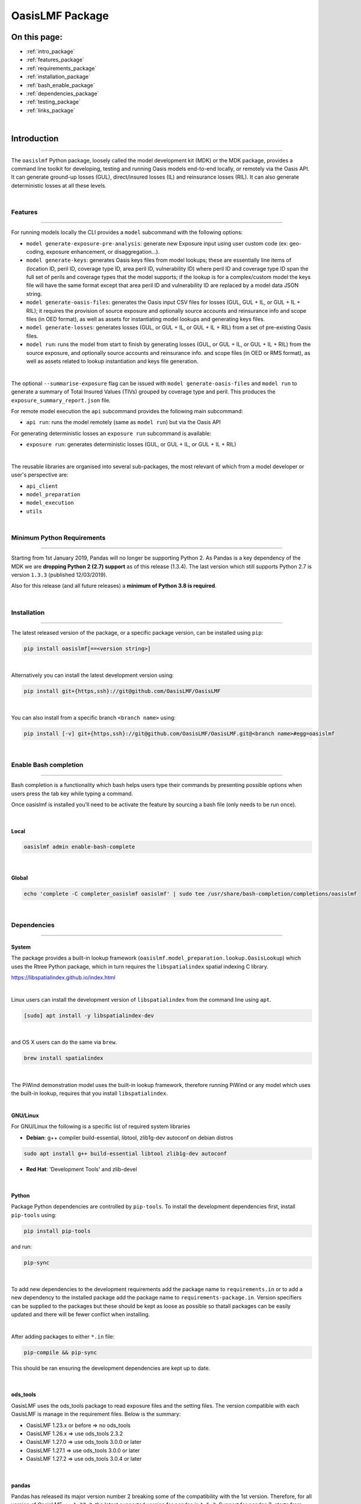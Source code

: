 OasisLMF Package
================

On this page:
-------------

* :ref:`intro_package`
* :ref:`features_package`
* :ref:`requirements_package`
* :ref:`installation_package`
* :ref:`bash_enable_package`
* :ref:`dependencies_package`
* :ref:`testing_package`
* :ref:`links_package`

|

.. _intro_package:

Introduction
------------

----

The ``oasislmf`` Python package, loosely called the model development kit (MDK) or the MDK package, provides a command line 
toolkit for developing, testing and running Oasis models end-to-end locally, or remotely via the Oasis API. It can generate 
ground-up losses (GUL), direct/insured losses (IL) and reinsurance losses (RIL). It can also generate deterministic losses 
at all these levels.

|

.. _features_package:

Features
********

----

For running models locally the CLI provides a ``model`` subcommand with the following options:

* ``model generate-exposure-pre-analysis``: generate new Exposure input using user custom code (ex: geo-coding, exposure 
  enhancement, or disaggregation...).
* ``model generate-keys``: generates Oasis keys files from model lookups; these are essentially line items of (location ID, 
  peril ID, coverage type ID, area peril ID, vulnerability ID) where peril ID and coverage type ID span the full set of 
  perils and coverage types that the model supports; if the lookup is for a complex/custom model the keys file will have 
  the same format except that area peril ID and vulnerability ID are replaced by a model data JSON string.
* ``model generate-oasis-files``: generates the Oasis input CSV files for losses (GUL, GUL + IL, or GUL + IL + RIL); it 
  requires the provision of source exposure and optionally source accounts and reinsurance info and scope files (in OED 
  format), as well as assets for instantiating model lookups and generating keys files.
* ``model generate-losses``: generates losses (GUL, or GUL + IL, or GUL + IL + RIL) from a set of pre-existing Oasis files.
* ``model run``: runs the model from start to finish by generating losses (GUL, or GUL + IL, or GUL + IL + RIL) from the 
  source exposure, and optionally source accounts and reinsurance info. and scope files (in OED or RMS format), as well as 
  assets related to lookup instantiation and keys file generation.

|

The optional ``--summarise-exposure`` flag can be issued with ``model generate-oasis-files`` and ``model run`` to generate 
a summary of Total Insured Values (TIVs) grouped by coverage type and peril. This produces the 
``exposure_summary_report.json`` file.

For remote model execution the ``api`` subcommand provides the following main subcommand:

* ``api run``: runs the model remotely (same as ``model run``) but via the Oasis API

For generating deterministic losses an ``exposure run`` subcommand is available:

* ``exposure run``: generates deterministic losses (GUL, or GUL + IL, or GUL + IL + RIL)

|

The reusable libraries are organised into several sub-packages, the most relevant of which from a model developer or user's 
perspective are:

* ``api_client``
* ``model_preparation``
* ``model_execution``
* ``utils``

|

.. _requirements_package:

Minimum Python Requirements
***************************

-----

Starting from 1st January 2019, Pandas will no longer be supporting Python 2. As Pandas is a key dependency of the MDK we 
are **dropping Python 2 (2.7) support** as of this release (1.3.4). The last version which still supports Python 2.7 is 
version ``1.3.3`` (published 12/03/2019).

Also for this release (and all future releases) a **minimum of Python 3.8 is required**.

|

.. _installation_package:

Installation
************

----

The latest released version of the package, or a specific package version, can be installed using ``pip``:

.. code-block::

    pip install oasislmf[==<version string>]

|

Alternatively you can install the latest development version using:

.. code-block::

    pip install git+{https,ssh}://git@github.com/OasisLMF/OasisLMF

|

You can also install from a specific branch ``<branch name>`` using:

.. code-block::

    pip install [-v] git+{https,ssh}://git@github.com/OasisLMF/OasisLMF.git@<branch name>#egg=oasislmf

|

.. _bash_enable_package:

Enable Bash completion
**********************

----

Bash completion is a functionality which bash helps users type their commands by presenting possible options when users 
press the tab key while typing a command.

Once oasislmf is installed you'll need to be activate the feature by sourcing a bash file (only needs to be run once).

|

Local
#####

.. code-block::

    oasislmf admin enable-bash-complete

|

Global
######

.. code-block::

    echo 'complete -C completer_oasislmf oasislmf' | sudo tee /usr/share/bash-completion/completions/oasislmf

|

.. _dependencies_package:

Dependencies
************

----

System
######

The package provides a built-in lookup framework (``oasislmf.model_preparation.lookup.OasisLookup``) which uses the Rtree 
Python package, which in turn requires the ``libspatialindex`` spatial indexing C library.

https://libspatialindex.github.io/index.html

|

Linux users can install the development version of ``libspatialindex`` from the command line using ``apt``.

.. code-block::

    [sudo] apt install -y libspatialindex-dev

|

and OS X users can do the same via ``brew``.

.. code-block::

    brew install spatialindex

|

The PiWind demonstration model uses the built-in lookup framework, therefore running PiWind or any model which uses the 
built-in lookup, requires that you install ``libspatialindex``.

|

**GNU/Linux**

For GNU/Linux the following is a specific list of required system libraries

* **Debian**: g++ compiler build-essential, libtool, zlib1g-dev autoconf on debian distros

.. code-block::

    sudo apt install g++ build-essential libtool zlib1g-dev autoconf

* **Red Hat**: 'Development Tools' and zlib-devel

|

Python
######

Package Python dependencies are controlled by ``pip-tools``. To install the development dependencies first, install 
``pip-tools`` using:

.. code-block::

    pip install pip-tools

and run:

.. code-block::

    pip-sync

|

To add new dependencies to the development requirements add the package name to ``requirements.in`` or to add a new 
dependency to the installed package add the package name to ``requirements-package.in``. Version specifiers can be supplied 
to the packages but these should be kept as loose as possible so thatall packages can be easily updated and there will be 
fewer conflict when installing.

|

After adding packages to either ``*.in`` file:

.. code-block::

    pip-compile && pip-sync

This should be ran ensuring the development dependencies are kept up to date.

|

ods_tools
#########

OasisLMF uses the ods_tools package to read exposure files and the setting files. The version compatible with each OasisLMF 
is manage in the requirement files. Below is the summary:

* OasisLMF 1.23.x or before => no ods_tools
* OasisLMF 1.26.x => use ods_tools 2.3.2
* OasisLMF 1.27.0 => use ods_tools 3.0.0 or later
* OasisLMF 1.27.1 => use ods_tools 3.0.0 or later
* OasisLMF 1.27.2 => use ods_tools 3.0.4 or later

|

pandas
######

Pandas has released its major version number 2 breaking some of the compatibility with the 1st version. Therefore, for all 
version of OasisLMF ``<= 1.27.2``, the latest supported version for pandas is ``1.5.3``. Support for pandas 2, starts from 
version ``1.27.3``.

|

.. _testing_package:

Testing
*******

----

To test the code style run:

.. code-block::

    flake8

|

To test against all supported python versions run:

.. code-block::

    tox

|

To test against your currently installed version of python run:

.. code-block::

    py.test

|

To run the full test suite run:

.. code-block::

    ./runtests.sh

|

Publishing
**********

----

Before publishing the latest version of the package make you sure increment the ``__version__`` value in 
``oasislmf/__init__.py``, and commit the change. You'll also need to install the ``twine`` Python package which 
``setuptools`` uses for publishing packages on PyPI. If publishing wheels then you'll also need to install the ``wheel`` 
Python package.

|

Using the ``publish`` subcommand in ``setup.py``
################################################

The distribution format can be either a source distribution or a platform-specific wheel. To publish the source 
distribution package run:

.. code-block::

    python setup.py publish --sdist

Or to publish the platform specific wheel run:

.. code-block::

    python setup.py publish --wheel

|

Creating a bdist for another platform
#####################################

To create a distribution for a non-host platform use the ``--plat-name`` flag:

.. code-block::

     python setup.py bdist_wheel --plat-name Linux_x86_64

or

.. code-block::

     python setup.py bdist_wheel --plat-name Darwin_x86_64

|

Manually publishing, with a GPG signature
#########################################

The first step is to create the distribution package with the desired format: 

For the source distribution run:

.. code-block::

    python setup.py sdist

|

Which will create a ``.tar.gz`` file in the ``dist`` subfolder, or for the platform specific wheel run:

.. code-block::

    python setup.py bdist_wheel

|

Which will create ``.whl`` file in the ``dist`` subfolder. To attach a GPG signature using your default private key you can 
then run:

.. code-block::

    gpg --detach-sign -a dist/<package file name>.{tar.gz,whl}

|

This will create ``.asc`` signature file named ``<package file name>.{tar.gz,whl}.asc`` in ``dist``. You can just publish 
the package with the signature using:

.. code-block::

    twine upload dist/<package file name>.{tar.gz,whl} dist/<package file name>.{tar.gz,whl}.asc

|

.. _links_package:

Links for further information
*****************************

* :doc:`../../sections/releases`
* :doc:`../../sections/model-development-kit`
* `OasisLMF Github repository <https://github.com/OasisLMF/OasisLMF>`_